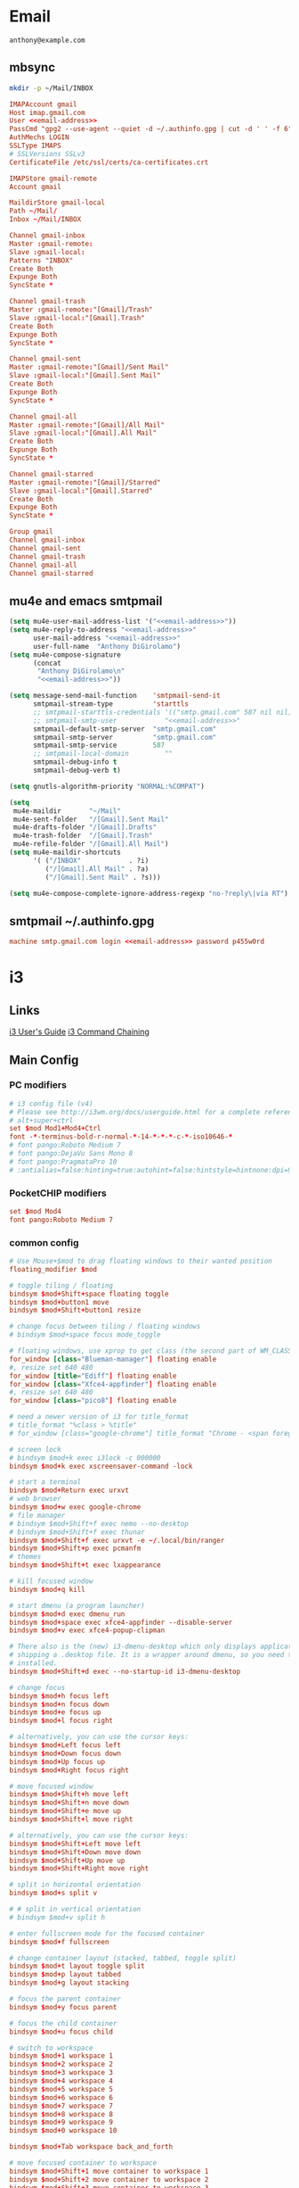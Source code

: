 #+STARTUP: content

* Email

 #+BEGIN_SRC fundamental :noweb-ref email-address
   anthony@example.com
 #+END_SRC

** mbsync

   #+BEGIN_SRC sh :results silent
     mkdir -p ~/Mail/INBOX
   #+END_SRC

   #+BEGIN_SRC conf :tangle ~/.mbsyncrc :noweb yes
     IMAPAccount gmail
     Host imap.gmail.com
     User <<email-address>>
     PassCmd "gpg2 --use-agent --quiet -d ~/.authinfo.gpg | cut -d ' ' -f 6"
     AuthMechs LOGIN
     SSLType IMAPS
     # SSLVersions SSLv3
     CertificateFile /etc/ssl/certs/ca-certificates.crt

     IMAPStore gmail-remote
     Account gmail

     MaildirStore gmail-local
     Path ~/Mail/
     Inbox ~/Mail/INBOX

     Channel gmail-inbox
     Master :gmail-remote:
     Slave :gmail-local:
     Patterns "INBOX"
     Create Both
     Expunge Both
     SyncState *

     Channel gmail-trash
     Master :gmail-remote:"[Gmail]/Trash"
     Slave :gmail-local:"[Gmail].Trash"
     Create Both
     Expunge Both
     SyncState *

     Channel gmail-sent
     Master :gmail-remote:"[Gmail]/Sent Mail"
     Slave :gmail-local:"[Gmail].Sent Mail"
     Create Both
     Expunge Both
     SyncState *

     Channel gmail-all
     Master :gmail-remote:"[Gmail]/All Mail"
     Slave :gmail-local:"[Gmail].All Mail"
     Create Both
     Expunge Both
     SyncState *

     Channel gmail-starred
     Master :gmail-remote:"[Gmail]/Starred"
     Slave :gmail-local:"[Gmail].Starred"
     Create Both
     Expunge Both
     SyncState *

     Group gmail
     Channel gmail-inbox
     Channel gmail-sent
     Channel gmail-trash
     Channel gmail-all
     Channel gmail-starred
   #+END_SRC

** mu4e and emacs smtpmail

   #+BEGIN_SRC emacs-lisp :tangle ~/.emacs.d/email-settings.el :noweb yes
     (setq mu4e-user-mail-address-list '("<<email-address>>"))
     (setq mu4e-reply-to-address "<<email-address>>"
           user-mail-address "<<email-address>>"
           user-full-name  "Anthony DiGirolamo")
     (setq mu4e-compose-signature
           (concat
            "Anthony DiGirolamo\n"
            "<<email-address>>"))

     (setq message-send-mail-function    'smtpmail-send-it
           smtpmail-stream-type          'starttls
           ;; smtpmail-starttls-credentials '(("smtp.gmail.com" 587 nil nil))
           ;; smtpmail-smtp-user            "<<email-address>>"
           smtpmail-default-smtp-server  "smtp.gmail.com"
           smtpmail-smtp-server          "smtp.gmail.com"
           smtpmail-smtp-service         587
           ;; smtpmail-local-domain         ""
           smtpmail-debug-info t
           smtpmail-debug-verb t)

     (setq gnutls-algorithm-priority "NORMAL:%COMPAT")

     (setq
      mu4e-maildir       "~/Mail"
      mu4e-sent-folder   "/[Gmail].Sent Mail"
      mu4e-drafts-folder "/[Gmail].Drafts"
      mu4e-trash-folder  "/[Gmail].Trash"
      mu4e-refile-folder "/[Gmail].All Mail")
     (setq mu4e-maildir-shortcuts
           '( ("/INBOX"            . ?i)
              ("/[Gmail].All Mail" . ?a)
              ("/[Gmail].Sent Mail" . ?s)))

     (setq mu4e-compose-complete-ignore-address-regexp "no-?reply\|via RT")
   #+END_SRC

** smtpmail ~/.authinfo.gpg

   #+BEGIN_SRC conf :tangle no :noweb yes
     machine smtp.gmail.com login <<email-address>> password p455w0rd
   #+END_SRC


* i3

** Links

  [[http://i3wm.org/docs/userguide.html][i3 User's Guide]]
  [[http://i3wm.org/docs/userguide.html#command_chaining][i3 Command Chaining]]

** Main Config

*** PC modifiers

   #+BEGIN_SRC conf :tangle (if (not amd/using-pocketchip) "~/.i3/config" "no") :mkdirp yes
     # i3 config file (v4)
     # Please see http://i3wm.org/docs/userguide.html for a complete reference!
     # alt+super+ctrl
     set $mod Mod1+Mod4+Ctrl
     font -*-terminus-bold-r-normal-*-14-*-*-*-c-*-iso10646-*
     # font pango:Roboto Medium 7
     # font pango:DejaVu Sans Mono 8
     # font pango:PragmataPro 10
     # :antialias=false:hinting=true:autohint=false:hintstyle=hintnone:dpi=96
   #+END_SRC

*** PocketCHIP modifiers

   #+BEGIN_SRC conf :tangle (if amd/using-pocketchip "~/.i3/config" "no") :mkdirp yes
     set $mod Mod4
     font pango:Roboto Medium 7
   #+END_SRC

*** common config

   #+BEGIN_SRC conf :tangle ~/.i3/config :mkdirp yes
     # Use Mouse+$mod to drag floating windows to their wanted position
     floating_modifier $mod

     # toggle tiling / floating
     bindsym $mod+Shift+space floating toggle
     bindsym $mod+button1 move
     bindsym $mod+Shift+button1 resize

     # change focus between tiling / floating windows
     # bindsym $mod+space focus mode_toggle

     # floating windows, use xprop to get class (the second part of WM_CLASS) or use title=
     for_window [class="Blueman-manager"] floating enable
     #, resize set 640 480
     for_window [title="Ediff"] floating enable
     for_window [class="Xfce4-appfinder"] floating enable
     #, resize set 640 480
     for_window [class="pico8"] floating enable

     # need a newer version of i3 for title_format
     # title_format "%class > %title"
     # for_window [class="google-chrome"] title_format "Chrome - <span foreground='red'>%title</span>"

     # screen lock
     # bindsym $mod+k exec i3lock -c 000000
     bindsym $mod+k exec xscreensaver-command -lock

     # start a terminal
     bindsym $mod+Return exec urxvt
     # web browser
     bindsym $mod+w exec google-chrome
     # file manager
     # bindsym $mod+Shift+f exec nemo --no-desktop
     # bindsym $mod+Shift+f exec thunar
     bindsym $mod+Shift+f exec urxvt -e ~/.local/bin/ranger
     bindsym $mod+Shift+p exec pcmanfm
     # themes
     bindsym $mod+Shift+t exec lxappearance

     # kill focused window
     bindsym $mod+q kill

     # start dmenu (a program launcher)
     bindsym $mod+d exec dmenu_run
     bindsym $mod+space exec xfce4-appfinder --disable-server
     bindsym $mod+v exec xfce4-popup-clipman

     # There also is the (new) i3-dmenu-desktop which only displays applications
     # shipping a .desktop file. It is a wrapper around dmenu, so you need that
     # installed.
     bindsym $mod+Shift+d exec --no-startup-id i3-dmenu-desktop

     # change focus
     bindsym $mod+h focus left
     bindsym $mod+n focus down
     bindsym $mod+e focus up
     bindsym $mod+l focus right

     # alternatively, you can use the cursor keys:
     bindsym $mod+Left focus left
     bindsym $mod+Down focus down
     bindsym $mod+Up focus up
     bindsym $mod+Right focus right

     # move focused window
     bindsym $mod+Shift+h move left
     bindsym $mod+Shift+n move down
     bindsym $mod+Shift+e move up
     bindsym $mod+Shift+l move right

     # alternatively, you can use the cursor keys:
     bindsym $mod+Shift+Left move left
     bindsym $mod+Shift+Down move down
     bindsym $mod+Shift+Up move up
     bindsym $mod+Shift+Right move right

     # split in horizontal orientation
     bindsym $mod+s split v

     # # split in vertical orientation
     # bindsym $mod+v split h

     # enter fullscreen mode for the focused container
     bindsym $mod+f fullscreen

     # change container layout (stacked, tabbed, toggle split)
     bindsym $mod+t layout toggle split
     bindsym $mod+p layout tabbed
     bindsym $mod+g layout stacking

     # focus the parent container
     bindsym $mod+y focus parent

     # focus the child container
     bindsym $mod+u focus child

     # switch to workspace
     bindsym $mod+1 workspace 1
     bindsym $mod+2 workspace 2
     bindsym $mod+3 workspace 3
     bindsym $mod+4 workspace 4
     bindsym $mod+5 workspace 5
     bindsym $mod+6 workspace 6
     bindsym $mod+7 workspace 7
     bindsym $mod+8 workspace 8
     bindsym $mod+9 workspace 9
     bindsym $mod+0 workspace 10

     bindsym $mod+Tab workspace back_and_forth

     # move focused container to workspace
     bindsym $mod+Shift+1 move container to workspace 1
     bindsym $mod+Shift+2 move container to workspace 2
     bindsym $mod+Shift+3 move container to workspace 3
     bindsym $mod+Shift+4 move container to workspace 4
     bindsym $mod+Shift+5 move container to workspace 5
     bindsym $mod+Shift+6 move container to workspace 6
     bindsym $mod+Shift+7 move container to workspace 7
     bindsym $mod+Shift+8 move container to workspace 8
     bindsym $mod+Shift+9 move container to workspace 9
     bindsym $mod+Shift+0 move container to workspace 10

     bindsym $mod+Shift+Tab move container to workspace back_and_forth

     # reload the configuration file
     bindsym $mod+Shift+c reload
     # restart i3 inplace (preserves your layout/session, can be used to upgrade i3)
     bindsym $mod+Shift+r restart
     # exit i3 (logs you out of your X session)
     bindsym $mod+Shift+q exec "i3-nagbar -t warning -m 'You pressed the exit shortcut. Do you really want to exit i3? This will end your X session.' -b 'Yes, exit i3' 'i3-msg exit'"

     set $mode_change CHANGE: [h]orizontal  [v]ertical  [t]abbed  [s]tacked  [f]loat  [b]order  [g]rid  [o]nly
     bindsym $mod+c mode "$mode_change"

     mode "$mode_change" {
         bindsym t layout tabbed; mode "default"
         bindsym s layout stacking; mode "default"
         bindsym h layout splith; mode "default"
         bindsym v layout splitv; mode "default"

         bindsym p mode "$mode_change_parent"

         bindsym f floating toggle; mode "default"
         bindsym b border toggle; mode "default"

         bindsym o focus parent;  layout tabbed; focus child;   layout stacking; mode "default"
         bindsym g layout splitv; focus parent;  layout splith; focus child;     mode "default"

         bindsym Escape mode "default"
         bindsym Return mode "default"
         bindsym q mode "default"
     }

     set $mode_change_parent CHANGE PARENT: [h]orizontal  [v]ertical  [t]abbed  [s]tacked
     mode "$mode_change_parent" {
         bindsym t focus parent; layout tabbed;   focus child; mode "default"
         bindsym s focus parent; layout stacking; focus child; mode "default"
         bindsym h focus parent; layout splith;   focus child; mode "default"
         bindsym v focus parent; layout splitv;   focus child; mode "default"
         bindsym Escape mode "default"
         bindsym Return mode "default"
         bindsym q mode "default"
     }

     bindsym $mod+Shift+o resize shrink width 640 px or 25 ppt; focus right; resize grow width 640 px or 25 ppt; move right
     bindsym $mod+o focus left; focus parent; move right; move right; focus child; resize grow width 640 px or 25 ppt
     bindsym $mod+m move right; focus up; move left; focus right

     # Make the currently focused window a scratchpad
     bindsym $mod+Shift+minus move scratchpad
     # Show the first scratchpad window
     bindsym $mod+minus scratchpad show

     bindsym $mod+b border toggle

     # resize window (you can also use the mouse for that)
     mode "resize" {
             # These bindings trigger as soon as you enter the resize mode

             # Pressing left will shrink the window’s width.
             # Pressing right will grow the window’s width.
             # Pressing up will shrink the window’s height.
             # Pressing down will grow the window’s height.
             bindsym h resize shrink width 5 px or 5 ppt
             bindsym n resize grow height 5 px or 5 ppt
             bindsym e resize shrink height 5 px or 5 ppt
             bindsym l resize grow width 5 px or 5 ppt

             # same bindings, but for the arrow keys
             bindsym Left resize shrink width 5 px or 5 ppt
             bindsym Down resize grow height 5 px or 5 ppt
             bindsym Up resize shrink height 5 px or 5 ppt
             bindsym Right resize grow width 5 px or 5 ppt

             # back to normal: Enter or Escape or r
             bindsym Escape mode "default"
             bindsym Return mode "default"
             bindsym r mode "default"
             bindsym q mode "default"
     }

     bindsym $mod+r mode "resize"

     # Start i3bar to display a workspace bar (plus the system information i3status
     # finds out, if available)
     bar {
             status_command i3status
             position bottom
     }

     # border style for new windows: normal or pixel <<size>>
     # new_window normal
     new_window pixel 1
     # hide_edge_borders none|vertical|horizontal|both
     hide_edge_borders none

     # class                 border  backgr. text    indicator child_border
     # # numix chrome theme
     # client.focused          #2d2d2d #2d2d2d #00ffff #9575cd   #aa00ff
     # # last focused split
     # client.focused_inactive #424242 #424242 #969696 #292d2e   #222222
     # client.unfocused        #969696 #969696 #2d2d2d #484e50   #5f676a

     # # bright blue
     # # class                 border  backgr. text    indicator child_border
     # client.focused          #aae3fa #aae3fa #2196f3 #3f51b5   #FFFFFF
     # client.focused_inactive #FFFFFF #FFFFFF #37a4d6 #FFFFFF   #FFFFFF
     # client.unfocused        #FFFFFF #FFFFFF #EEEEEE #FFFFFF   #FFFFFF
     # client.urgent           #FFFFFF #ff9388 #ffffff #ff9388   #ff9388
     # client.background       #FFFFFF

     # # numix gray
     # # class                 border  backgr. text    indicator child_border
     # client.focused          #424242 #424242 #aae3fa #37a4d6   #424242
     # client.focused_inactive #2d2d2d #2d2d2d #37a4d6 #444444   #2d2d2d
     # client.unfocused        #2d2d2d #2d2d2d #777777 #444444   #2d2d2d
     # client.urgent           #2f343a #d64937 #ffffff #d64937   #d64937
     # client.background       #37474F

     # numix blue
     # class                 border  backgr. text    indicator child_border
     client.focused          #37a4d6 #37a4d6 #2d2d2d #aae3fa   #37a4d6
     client.focused_inactive #2d2d2d #2d2d2d #37a4d6 #444444   #2d2d2d
     client.unfocused        #2d2d2d #2d2d2d #777777 #444444   #2d2d2d
     client.urgent           #2f343a #d64937 #ffffff #d64937   #d64937
     client.background       #37474F

     # # numix green
     # # class                 border  backgr. text    indicator child_border
     # client.focused          #0f9d58 #0f9d58 #2d2d2d #17f288   #0f9d58
     # client.focused_inactive #2d2d2d #2d2d2d #0f9d58 #444444   #2d2d2d
     # client.unfocused        #2d2d2d #2d2d2d #777777 #444444   #2d2d2d
     # client.urgent           #2f343a #d64937 #ffffff #d64937   #d64937
     # client.background       #37474F

     # # numix red
     # client.focused          #d64937 #d64937 #2d2d2d #ff9388   #d64937
     # client.focused_inactive #2d2d2d #2d2d2d #d64937 #444444   #2d2d2d
     # client.unfocused        #2d2d2d #2d2d2d #777777 #444444   #2d2d2d
     # client.urgent           #2f343a #ff3e2b #ffffff #ff3e2b   #ff3e2b
     # client.background       #37474F

     # Other Colors
     # bright blue
     # client.focused          #2196f3 #2196f3 #ffffff #9575cd   #aa00ff
     # client.focused_inactive #3f51b5 #3f51b5 #ffffff #484e50   #5f676a

     # grayish
     # client.focused          #607d8b #607d8b #ffffff #9575cd   #aa00ff
     # client.focused_inactive #455a64 #455a64 #ffffff #484e50   #5f676a

     # flatui green/teal
     # client.focused          #1abc9c #1abc9c #ffffff #9575cd   #aa00ff
     # client.focused_inactive #8cddcd #8cddcd #ffffff #484e50   #5f676a

     # client.placeholder      #000000 #0c0c0c #ffffff #000000   #0c0c0c

     exec urxvt
   #+END_SRC

*** PC start-up apps

   #+BEGIN_SRC conf :tangle (if (not amd/using-pocketchip) "~/.i3/config" "no") :mkdirp yes
     exec --no-startup-id nm-applet
     exec --no-startup-id blueman-applet
     exec --no-startup-id xfce4-clipman
     # exec cinnamon-settings-daemon # use lxappearance instead

     exec --no-startup-id xscreensaver

     exec --no-startup-id xinput set-prop "anthony’s trackpad" "Synaptics Two-Finger Scrolling" 1, 1
     exec --no-startup-id xinput set-prop "anthony’s trackpad" "Synaptics Scrolling Distance" -156, -156
   #+END_SRC

   #+BEGIN_SRC conf :tangle no
     # Coordinate Transformation Matrix (144): 1.000000, 0.000000, 0.000000, 0.000000, 1.000000, 0.000000, 0.000000, 0.000000, 1.000000
     # Device Accel Profile (262):     1
     # Device Accel Constant Deceleration (263):       2.500000
     # Device Accel Adaptive Deceleration (264):       1.000000
     # Device Accel Velocity Scaling (265):    12.500000
     # Synaptics Edges (288):  -2393, 2651, -2030, 2139
     # Synaptics Finger (289): 70, 75, 0
     # Synaptics Tap Time (290):       180
     # Synaptics Tap Move (291):       346
     # Synaptics Tap Durations (292):  180, 180, 100
     # Synaptics ClickPad (293):       1
     # Synaptics Middle Button Timeout (294):  0
     # Synaptics Two-Finger Pressure (295):    282
     # Synaptics Two-Finger Width (296):       7
     # Synaptics Scrolling Distance (297):     -156, -156
     # Synaptics Edge Scrolling (298): 1, 0, 0
     # Synaptics Two-Finger Scrolling (299):   1, 1
     # Synaptics Move Speed (300):     1.000000, 1.750000, 0.025374, 0.000000
     # Synaptics Off (301):    0
     # Synaptics Locked Drags (302):   0
     # Synaptics Locked Drags Timeout (303):   5000
     # Synaptics Tap Action (304):     2, 3, 0, 0, 1, 3, 0
     # Synaptics Click Action (305):   1, 3, 0
     # Synaptics Circular Scrolling (306):     0
     # Synaptics Circular Scrolling Distance (307):    0.100000
     # Synaptics Circular Scrolling Trigger (308):     0
     # Synaptics Circular Pad (309):   0
     # Synaptics Palm Detection (310): 0
     # Synaptics Palm Dimensions (311):        10, 200
     # Synaptics Coasting Speed (312): 20.000000, 50.000000
     # Synaptics Pressure Motion (313):        30, 160
     # Synaptics Pressure Motion Factor (314): 1.000000, 1.000000
     # Synaptics Resolution Detect (315):      1
     # Synaptics Grab Event Device (316):      1
     # Synaptics Gestures (317):       1
     # Synaptics Capabilities (318):   1, 0, 0, 1, 1, 0, 0
     # Synaptics Pad Resolution (319): 45, 46
     # Synaptics Area (320):   0, 0, 0, 0
     # Synaptics Soft Button Areas (321):      129, 0, 1661, 0, 0, 0, 0, 0
     # Synaptics Noise Cancellation (322):     4, 4
   #+END_SRC

** i3status

   #+NAME: interface
   #+BEGIN_SRC sh :cache yes
     ls /proc/sys/net/ipv4/conf/ | grep -v -E '(all|lo|default)'
   #+END_SRC

   #+BEGIN_SRC conf :tangle ~/.i3status.conf :noweb yes
     # i3status configuration file.
     # see "man i3status" for documentation.

     # It is important that this file is edited as UTF-8.
     # The following line should contain a sharp s:
     # ß
     # If the above line is not correctly displayed, fix your editor first!

     general {
             colors = true
             interval = 5
     }

     # order += "disk /"
     # order += "run_watch DHCP"
     # order += "run_watch VPN"
     order += "wireless wlan0"
     order += "ethernet <<interface()>>"
     order += "ipv6"
     # order += "battery 0"
     order += "load"
     order += "tztime local"

     wireless wlan0 {
             format_up = "wifi: (%quality at %essid) %ip"
             format_down = "wifi: down"
     }

     ethernet <<interface()>> {
             # if you use %speed, i3status requires root privileges
             format_up = "eth: %ip (%speed)"
             format_down = "eth: down"
     }

     battery 0 {
             format = "%status %percentage %remaining"
     }

     run_watch DHCP {
             pidfile = "/var/run/dhclient*.pid"
     }

     run_watch VPN {
             pidfile = "/var/run/vpnc/pid"
     }

     tztime local {
             format = "%Y-%m-%d %H:%M"
     }

     load {
             format = "%1min"
     }

     disk "/" {
             format = "%avail"
     }
   #+END_SRC


* Fish

  #+BEGIN_SRC fish :tangle "~/.config/fish/config.fish" :mkdirp yes
    function fish_title
      true
    end

    function fish_user_key_bindings
      # Default Bindings
      #   Alt+Up or Down to move through last argument history
      #   Alt+Left or Right to move through dirhist

      # Alt+n or e to move through last argument history
      bind \e\cn history-token-search-forward
      bind \e\ce history-token-search-backward
      # Alt+h or l to move through dirhist
      bind \e\ch prevd-or-backward-word
      bind \e\cl nextd-or-forward-word
    end

    # if not set -q INSIDE_EMACS
    #   # turn on vi mode
    #   fish_vi_key_bindings
    # end

    # Prepend PATH variable
    set -x PATH $HOME/.local/bin $PATH
    set -x fish_color_history_current yellow
    set -x SHELL fish

    function set-my-aliases
      alias lltr='ll -tr'
      alias llsr='ll -Sr'
      alias lla='ls -lha'
      alias ll='ls -lh'
      alias la='ls -a'
      alias l='ls -CF'

      alias u='cd ..'

      alias gll='git log --abbrev-commit --graph --decorate --date=relative --all --pretty=format:\'%Cred%h%Creset -%C(yellow)%d%Creset %s %Cgreen(%cr) %C(bold blue)<%an>%Creset\''
      alias gs='git status'
      alias ga='git add'
      alias gc='git commit'
      alias gca='git commit -a'
      alias gwd='git diff'
      alias gwdc='git diff --cached'
      alias gp='git pull'
      alias gpp='git push'
      alias gco='git checkout'

      # fish specific aliases
      alias o=prevd
      alias d=dirh
      alias pd=prevd
      alias nd=nextd

      function h --description "merge history from other sessions and display with less"
        history --merge
        history
      end

      function setinputprefs
        xset r rate 200 30
        if xinput list --name-only | grep -qs 'anthony’s trackpad'
          xinput set-prop 'anthony’s trackpad' 'Synaptics Two-Finger Scrolling' 1, 1
          xinput set-prop 'anthony’s trackpad' 'Synaptics Scrolling Distance' -156, -156
        end
      end

      function continually-setinputprefs
        while true
          setinputprefs
          sleep 180
        end
      end

      function setgitauthor
        git config user.name "AnthonyDiGirolamo"
        git config user.email "anthony.digirolamo@gmail.com"
      end

      # Disable CTRL-S Freeze
      stty -ixon
      alias v='vim'
      alias tmux='tmux -2'

      if test -d $EMACSHOMEPREFIX
        set -x PATH $EMACSHOMEPREFIX $PATH
      end

      if string match -q -r 'Darwin' (uname -a)
        alias emacs='/Applications/Emacs.app/Contents/MacOS/Emacs'
      end

      alias ew="emacs-w32 &"
      alias e="emacs -nw"
      alias eg="emacs &"
      alias ed="emacs --daemon"
      alias ec="emacsclient --alternate-editor='' -nw"
      alias ecg="emacsclient --alternate-editor='' --no-wait --create-frame"

      set -x EDITOR "vim"

      if which emacsclient 1>/dev/null
        if test -z $DISPLAY
            # no display
            set -x EDITOR "emacsclient --alternate-editor='' -nw"
        else
            # display set
            set -x EDITOR "emacsclient --alternate-editor='' --no-wait --create-frame"
        end
      end

      set -x VISUAL $EDITOR
    end
    set-my-aliases

    # function dl --description "always vertical dirh"
    #   for dir in $dirprev
    #     echo $dir
    #   end
    #   set_color cyan
    #   echo (pwd)
    #   set_color normal
    #   for dir in $dirnext
    #     echo $dir
    #   end
    # end

    # Prompt Setup
    set using_android 0
    if string match -q -r 'Android' (uname -a)
      set using_android 1
    end

    set powerline_right_arrow ''
    if string match -q -r 'raspberrypi|chip' (uname -a)
      set powerline_right_arrow ''
    end

    set powerline_insert 5f5fff
    set powerline_blue1 5f87ff
    set powerline_blue2 87afff
    set powerline_blue3 dfdfff

    function fish_prompt
      set_color -b $powerline_blue1 black
      if test 1 != $using_android
        printf ' %s@%s ' (whoami) (hostname|cut -d .  -f 1)
      else
        echo -n ' '
      end

      set_color -b $powerline_blue2 $powerline_blue1
      echo -n $powerline_right_arrow

      set_color -b $powerline_blue2 black
      echo -n '' (prompt_pwd) ''

      # if test -e .git
      if set branch (git rev-parse --abbrev-ref HEAD 2>/dev/null)
        set_color -b $powerline_blue3 $powerline_blue2
        echo -n $powerline_right_arrow

        set_color -b $powerline_blue3 black
        echo -n '' $branch ''

        set_color -b normal $powerline_blue3
        echo -n $powerline_right_arrow
      else
        set_color -b normal $powerline_blue2
        echo -n $powerline_right_arrow
      end

      echo -n ' '
      set_color normal
    end

    # The fish_mode_prompt function is prepended to the prompt
    function fish_mode_prompt --description "Displays the current mode"
      # Do nothing if not in vi mode
      if test "$fish_key_bindings" = "fish_vi_key_bindings"
        switch $fish_bind_mode
          case default
            set_color --bold --background red white
            echo ' N '
            set_color --background $powerline_blue1 red
          case insert
            set_color --bold --background $powerline_insert white
            echo ' I '
            set_color --background $powerline_blue1 $powerline_insert
          case replace-one
            set_color --bold --background green white
            echo ' R '
            set_color --background $powerline_blue1 green
          case visual
            set_color --bold --background magenta white
            echo ' V '
            set_color --background $powerline_blue1 magenta
        end
        echo $powerline_right_arrow
      end
        set_color normal
    end

    function source-bash-aliases --description "Try to source bash aliases, not fully working"
      bash -i -c 'alias' > ~/.active_aliases
      for line in (cat ~/.active_aliases) # | grep 'vim\|emacs'
        set_color -b normal $powerline_blue2
        echo $line
        set_color -b normal normal
        eval "$line"
      end
      rm -f ~/.active_aliases
    end
  #+END_SRC

* Ranger

  #+BEGIN_SRC conf :tangle "~/.config/ranger/rc.conf" :mkdirp yes
    # ===================================================================
    # This file contains the default startup commands for ranger.
    # To change them, it is recommended to create the file
    # ~/.config/ranger/rc.conf and add your custom commands there.
    #
    # If you copy this whole file there, you may want to set the environment
    # variable RANGER_LOAD_DEFAULT_RC to FALSE to avoid loading it twice.
    #
    # The purpose of this file is mainly to define keybindings and settings.
    # For running more complex python code, please create a plugin in "plugins/" or
    # a command in "commands.py".
    #
    # Each line is a command that will be run before the user interface
    # is initialized.  As a result, you can not use commands which rely
    # on the UI such as :delete or :mark.
    # ===================================================================

    # ===================================================================
    # == Options
    # ===================================================================

    # Which viewmode should be used?  Possible values are:
    #     miller: Use miller columns which show multiple levels of the hierarchy
    #     multipane: Midnight-commander like multipane view showing all tabs next
    #                to each other
    set viewmode miller
    #set viewmode multipane

    # How many columns are there, and what are their relative widths?
    set column_ratios 1,3,4

    # Which files should be hidden? (regular expression)
    set hidden_filter ^\.|\.(?:pyc|pyo|bak|swp)$|^lost\+found$|^__(py)?cache__$

    # Show hidden files? You can toggle this by typing 'zh'
    set show_hidden false

    # Ask for a confirmation when running the "delete" command?
    # Valid values are "always", "never", "multiple" (default)
    # With "multiple", ranger will ask only if you delete multiple files at once.
    set confirm_on_delete multiple

    # Which script is used to generate file previews?
    # ranger ships with scope.sh, a script that calls external programs (see
    # README.md for dependencies) to preview images, archives, etc.
    set preview_script ~/.config/ranger/scope.sh

    # Use the external preview script or display simple plain text or image previews?
    set use_preview_script true

    # Automatically count files in the directory, even before entering them?
    set automatically_count_files true

    # Open all images in this directory when running certain image viewers
    # like feh or sxiv?  You can still open selected files by marking them.
    set open_all_images true

    # Be aware of version control systems and display information.
    set vcs_aware false

    # State of the three backends git, hg, bzr. The possible states are
    # disabled, local (only show local info), enabled (show local and remote
    # information).
    set vcs_backend_git enabled
    set vcs_backend_hg disabled
    set vcs_backend_bzr disabled

    # Use one of the supported image preview protocols
    set preview_images true

    # Set the preview image method. Supported methods:
    #
    # * w3m (default):
    #   Preview images in full color with the external command "w3mimgpreview"?
    #   This requires the console web browser "w3m" and a supported terminal.
    #   It has been successfully tested with "xterm" and "urxvt" without tmux.
    #
    # * iterm2:
    #   Preview images in full color using iTerm2 image previews
    #   (http://iterm2.com/images.html). This requires using iTerm2 compiled
    #   with image preview support.
    #
    # * urxvt:
    #   Preview images in full color using urxvt image backgrounds. This
    #   requires using urxvt compiled with pixbuf support.
    #
    # * urxvt-full:
    #   The same as urxvt but utilizing not only the preview pane but the
    #   whole terminal window.
    set preview_images_method urxvt

    # Use a unicode "..." character to mark cut-off filenames?
    set unicode_ellipsis false

    # Show dotfiles in the bookmark preview box?
    set show_hidden_bookmarks true

    # Which colorscheme to use?  These colorschemes are available by default:
    # default, jungle, snow, solarized
    set colorscheme default

    # Preview files on the rightmost column?
    # And collapse (shrink) the last column if there is nothing to preview?
    set preview_files true
    set preview_directories true
    set collapse_preview true

    # Save the console history on exit?
    set save_console_history true

    # Draw the status bar on top of the browser window (default: bottom)
    set status_bar_on_top false

    # Draw a progress bar in the status bar which displays the average state of all
    # currently running tasks which support progress bars?
    set draw_progress_bar_in_status_bar true

    # Draw borders around columns?
    set draw_borders false

    # Display the directory name in tabs?
    set dirname_in_tabs false

    # Enable the mouse support?
    set mouse_enabled true

    # Display the file size in the main column or status bar?
    set display_size_in_main_column true
    set display_size_in_status_bar true

    # Display files tags in all columns or only in main column?
    set display_tags_in_all_columns true

    # Set a title for the window?
    set update_title false

    # Set the title to "ranger" in the tmux program?
    set update_tmux_title false

    # Shorten the title if it gets long?  The number defines how many
    # directories are displayed at once, 0 turns off this feature.
    set shorten_title 3

    # Abbreviate $HOME with ~ in the titlebar (first line) of ranger?
    set tilde_in_titlebar false

    # How many directory-changes or console-commands should be kept in history?
    set max_history_size 20
    set max_console_history_size 50

    # Try to keep so much space between the top/bottom border when scrolling:
    set scroll_offset 8

    # Flush the input after each key hit?  (Noticeable when ranger lags)
    set flushinput true

    # Padding on the right when there's no preview?
    # This allows you to click into the space to run the file.
    set padding_right true

    # Save bookmarks (used with mX and `X) instantly?
    # This helps to synchronize bookmarks between multiple ranger
    # instances but leads to *slight* performance loss.
    # When false, bookmarks are saved when ranger is exited.
    set autosave_bookmarks true

    # You can display the "real" cumulative size of directories by using the
    # command :get_cumulative_size or typing "dc".  The size is expensive to
    # calculate and will not be updated automatically.  You can choose
    # to update it automatically though by turning on this option:
    set autoupdate_cumulative_size false

    # Turning this on makes sense for screen readers:
    set show_cursor false

    # One of: size, natural, basename, atime, ctime, mtime, type, random
    set sort natural

    # Additional sorting options
    set sort_reverse false
    set sort_case_insensitive true
    set sort_directories_first true
    set sort_unicode false

    # Enable this if key combinations with the Alt Key don't work for you.
    # (Especially on xterm)
    set xterm_alt_key false

    # Whether to include bookmarks in cd command
    set cd_bookmarks true

    # Avoid previewing files larger than this size, in bytes.  Use a value of 0 to
    # disable this feature.
    set preview_max_size 0

    # Add the highlighted file to the path in the titlebar
    set show_selection_in_titlebar true

    # The delay that ranger idly waits for user input, in milliseconds, with a
    # resolution of 100ms.  Lower delay reduces lag between directory updates but
    # increases CPU load.
    set idle_delay 2000

    # When the metadata manager module looks for metadata, should it only look for
    # a ".metadata.json" file in the current directory, or do a deep search and
    # check all directories above the current one as well?
    set metadata_deep_search false

    # Clear all existing filters when leaving a directory
    set clear_filters_on_dir_change false

    # Disable displaying line numbers in main column
    set line_numbers false

    # ===================================================================
    # == Local Options
    # ===================================================================
    # You can set local options that only affect a single directory.

    # Examples:
    # setlocal path=~/downloads sort mtime

    # ===================================================================
    # == Command Aliases in the Console
    # ===================================================================

    alias e    edit
    alias q    quit
    alias q!   quitall
    alias qa   quitall
    alias qall quitall
    alias setl setlocal

    alias filter     scout -prt
    alias find       scout -aeit
    alias mark       scout -mr
    alias unmark     scout -Mr
    alias search     scout -rs
    alias search_inc scout -rts
    alias travel     scout -aefiklst

    # ===================================================================
    # == Define keys for the browser
    # ===================================================================

    # Basic
    map     Q quit!
    map     q quit
    copymap q ZZ ZQ

    map R     reload_cwd
    map <C-r> reset
    map <C-l> redraw_window
    map <C-c> abort
    map <esc> change_mode normal
    map ~ set viewmode!

    map i display_file
    map ? help
    map W display_log
    map w taskview_open
    map S shell $SHELL

    map :  console
    map ;  console
    map !  console shell%space
    map @  console -p6 shell  %%s
    map #  console shell -p%space
    map s  console shell%space
    map r  chain draw_possible_programs; console open_with%%space
    map f  console find%space
    map cd console cd%space

    # Change the line mode
    map Mf linemode filename
    map Mi linemode fileinfo
    map Mm linemode mtime
    map Mp linemode permissions
    map Ms linemode sizemtime
    map Mt linemode metatitle

    # Tagging / Marking
    map t       tag_toggle
    map ut      tag_remove
    map "<any>  tag_toggle tag=%any
    map <Space> mark_files toggle=True
    map v       mark_files all=True toggle=True
    map uv      mark_files all=True val=False
    map V       toggle_visual_mode
    map uV      toggle_visual_mode reverse=True

    # For the nostalgics: Midnight Commander bindings
    map <F1> help
    map <F3> display_file
    map <F4> edit
    map <F5> copy
    map <F6> cut
    map <F7> console mkdir%space
    map <F8> console delete
    map <F10> exit

    # In case you work on a keyboard with dvorak layout
    map <UP>       move up=1
    map <DOWN>     move down=1
    map <LEFT>     move left=1
    map <RIGHT>    move right=1
    map <HOME>     move to=0
    map <END>      move to=-1
    map <PAGEDOWN> move down=1   pages=True
    map <PAGEUP>   move up=1     pages=True
    map <CR>       move right=1
    #map <DELETE>   console delete
    map <INSERT>   console touch%space

    # VIM-like
    copymap <UP>       e
    copymap <DOWN>     n
    copymap <LEFT>     h
    copymap <RIGHT>    l
    copymap <HOME>     gg
    copymap <END>      G
    copymap <PAGEDOWN> <C-F>
    copymap <PAGEUP>   <C-B>

    map N  move down=0.5  pages=True
    map E  move up=0.5    pages=True
    copymap N <C-D>
    copymap E <C-U>

    # Jumping around
    map H     history_go -1
    map L     history_go 1
    map ]     move_parent 1
    map [     move_parent -1
    map }     traverse

    map gh cd ~
    map ge cd /etc
    map gu cd /usr
    map gd cd /dev
    map gl cd -r .
    map gL cd -r %f
    map go cd /opt
    map gv cd /var
    map gm cd /media
    map gM cd /mnt
    map gs cd /srv
    map gr cd /
    map gR eval fm.cd(ranger.RANGERDIR)
    map g/ cd /
    map g? cd /usr/share/doc/ranger

    # External Programs
    # map E  edit
    map du shell -p du --max-depth=1 -h --apparent-size
    map dU shell -p du --max-depth=1 -h --apparent-size | sort -rh
    map yp shell -f echo -n %d/%f | xsel -i; xsel -o | xsel -i -b
    map yd shell -f echo -n %d    | xsel -i; xsel -o | xsel -i -b
    map yn shell -f echo -n %f    | xsel -i; xsel -o | xsel -i -b

    # Filesystem Operations
    map =  chmod

    map cw console rename%space
    map a  rename_append
    map A  eval fm.open_console('rename ' + fm.thisfile.relative_path.replace("%", "%%"))
    map I  eval fm.open_console('rename ' + fm.thisfile.relative_path.replace("%", "%%"), position=7)

    map pp paste
    map po paste overwrite=True
    map pP paste append=True
    map pO paste overwrite=True append=True
    map pl paste_symlink relative=False
    map pL paste_symlink relative=True
    map phl paste_hardlink
    map pht paste_hardlinked_subtree

    map dD console delete

    map dd cut
    map ud uncut
    map da cut mode=add
    map dr cut mode=remove
    map dt cut mode=toggle

    map yy copy
    map uy uncut
    map ya copy mode=add
    map yr copy mode=remove
    map yt copy mode=toggle

    # Temporary workarounds
    map dgg eval fm.cut(dirarg=dict(to=0), narg=quantifier)
    map dG  eval fm.cut(dirarg=dict(to=-1), narg=quantifier)
    map dj  eval fm.cut(dirarg=dict(down=1), narg=quantifier)
    map dk  eval fm.cut(dirarg=dict(up=1), narg=quantifier)
    map ygg eval fm.copy(dirarg=dict(to=0), narg=quantifier)
    map yG  eval fm.copy(dirarg=dict(to=-1), narg=quantifier)
    map yj  eval fm.copy(dirarg=dict(down=1), narg=quantifier)
    map yk  eval fm.copy(dirarg=dict(up=1), narg=quantifier)

    # Searching
    map /  console search%space
    map k  search_next
    map K  search_next forward=False
    map ct search_next order=tag
    map cs search_next order=size
    map ci search_next order=mimetype
    map cc search_next order=ctime
    map cm search_next order=mtime
    map ca search_next order=atime

    # Tabs
    map <C-n>     tab_new ~
    map <C-w>     tab_close
    map <TAB>     tab_move 1
    map <S-TAB>   tab_move -1
    map <A-Right> tab_move 1
    map <A-Left>  tab_move -1
    map gt        tab_move 1
    map gT        tab_move -1
    map gn        tab_new ~
    map gc        tab_close
    map uq        tab_restore
    map <a-1>     tab_open 1
    map <a-2>     tab_open 2
    map <a-3>     tab_open 3
    map <a-4>     tab_open 4
    map <a-5>     tab_open 5
    map <a-6>     tab_open 6
    map <a-7>     tab_open 7
    map <a-8>     tab_open 8
    map <a-9>     tab_open 9

    # Sorting
    map or set sort_reverse!
    map oz set sort=random
    map os chain set sort=size;      set sort_reverse=False
    map ob chain set sort=basename;  set sort_reverse=False
    map on chain set sort=natural;   set sort_reverse=False
    map om chain set sort=mtime;     set sort_reverse=False
    map oc chain set sort=ctime;     set sort_reverse=False
    map oa chain set sort=atime;     set sort_reverse=False
    map ot chain set sort=type;      set sort_reverse=False
    map oe chain set sort=extension; set sort_reverse=False

    map oS chain set sort=size;      set sort_reverse=True
    map oB chain set sort=basename;  set sort_reverse=True
    map oN chain set sort=natural;   set sort_reverse=True
    map oM chain set sort=mtime;     set sort_reverse=True
    map oC chain set sort=ctime;     set sort_reverse=True
    map oA chain set sort=atime;     set sort_reverse=True
    map oT chain set sort=type;      set sort_reverse=True
    map oE chain set sort=extension; set sort_reverse=True

    map dc get_cumulative_size

    # Settings
    map zc    set collapse_preview!
    map zd    set sort_directories_first!
    map zh    set show_hidden!
    map <C-h> set show_hidden!
    map zI    set flushinput!
    map zi    set preview_images!
    map zm    set mouse_enabled!
    map zp    set preview_files!
    map zP    set preview_directories!
    map zs    set sort_case_insensitive!
    map zu    set autoupdate_cumulative_size!
    map zv    set use_preview_script!
    map zf    console filter%space

    # Bookmarks
    map `<any>  enter_bookmark %any
    map '<any>  enter_bookmark %any
    map m<any>  set_bookmark %any
    map um<any> unset_bookmark %any

    map m<bg>   draw_bookmarks
    copymap m<bg>  um<bg> `<bg> '<bg>

    # Generate all the chmod bindings with some python help:
    eval for arg in "rwxXst": cmd("map +u{0} shell -f chmod u+{0} %s".format(arg))
    eval for arg in "rwxXst": cmd("map +g{0} shell -f chmod g+{0} %s".format(arg))
    eval for arg in "rwxXst": cmd("map +o{0} shell -f chmod o+{0} %s".format(arg))
    eval for arg in "rwxXst": cmd("map +a{0} shell -f chmod a+{0} %s".format(arg))
    eval for arg in "rwxXst": cmd("map +{0}  shell -f chmod u+{0} %s".format(arg))

    eval for arg in "rwxXst": cmd("map -u{0} shell -f chmod u-{0} %s".format(arg))
    eval for arg in "rwxXst": cmd("map -g{0} shell -f chmod g-{0} %s".format(arg))
    eval for arg in "rwxXst": cmd("map -o{0} shell -f chmod o-{0} %s".format(arg))
    eval for arg in "rwxXst": cmd("map -a{0} shell -f chmod a-{0} %s".format(arg))
    eval for arg in "rwxXst": cmd("map -{0}  shell -f chmod u-{0} %s".format(arg))

    # ===================================================================
    # == Define keys for the console
    # ===================================================================
    # Note: Unmapped keys are passed directly to the console.

    # Basic
    cmap <tab>   eval fm.ui.console.tab()
    cmap <s-tab> eval fm.ui.console.tab(-1)
    cmap <ESC>   eval fm.ui.console.close()
    cmap <CR>    eval fm.ui.console.execute()
    cmap <C-l>   redraw_window

    copycmap <ESC> <C-c>
    copycmap <CR>  <C-j>

    # Move around
    cmap <up>    eval fm.ui.console.history_move(-1)
    cmap <down>  eval fm.ui.console.history_move(1)
    cmap <left>  eval fm.ui.console.move(left=1)
    cmap <right> eval fm.ui.console.move(right=1)
    cmap <home>  eval fm.ui.console.move(right=0, absolute=True)
    cmap <end>   eval fm.ui.console.move(right=-1, absolute=True)
    cmap <a-left>   eval fm.ui.console.move_word(left=1)
    cmap <a-right>  eval fm.ui.console.move_word(right=1)

    # Line Editing
    cmap <backspace>  eval fm.ui.console.delete(-1)
    cmap <delete>     eval fm.ui.console.delete(0)
    cmap <C-w>        eval fm.ui.console.delete_word()
    cmap <A-d>        eval fm.ui.console.delete_word(backward=False)
    cmap <C-k>        eval fm.ui.console.delete_rest(1)
    cmap <C-u>        eval fm.ui.console.delete_rest(-1)
    cmap <C-y>        eval fm.ui.console.paste()

    # And of course the emacs way
    copycmap <up>        <C-p>
    copycmap <down>      <C-n>
    copycmap <left>      <C-b>
    copycmap <right>     <C-f>
    copycmap <home>      <C-a>
    copycmap <end>       <C-e>
    copycmap <delete>    <C-d>
    copycmap <backspace> <C-h>

    # Note: There are multiple ways to express backspaces.  <backspace> (code 263)
    # and <backspace2> (code 127).  To be sure, use both.
    copycmap <backspace> <backspace2>

    # This special expression allows typing in numerals:
    cmap <allow_quantifiers> false

    # ===================================================================
    # == Pager Keybindings
    # ===================================================================

    # Movement
    pmap  <down>      pager_move  down=1
    pmap  <up>        pager_move  up=1
    pmap  <left>      pager_move  left=4
    pmap  <right>     pager_move  right=4
    pmap  <home>      pager_move  to=0
    pmap  <end>       pager_move  to=-1
    pmap  <pagedown>  pager_move  down=1.0  pages=True
    pmap  <pageup>    pager_move  up=1.0    pages=True
    pmap  <C-d>       pager_move  down=0.5  pages=True
    pmap  <C-u>       pager_move  up=0.5    pages=True

    copypmap <UP>       e  <C-p>
    copypmap <DOWN>     n  <C-n> <CR>
    copypmap <LEFT>     h
    copypmap <RIGHT>    l
    copypmap <HOME>     g
    copypmap <END>      G
    copypmap <C-d>      d
    copypmap <C-u>      u
    copypmap <PAGEDOWN>    f  <C-F>  <Space>
    copypmap <PAGEUP>   p  b  <C-B>

    # Basic
    pmap     <C-l> redraw_window
    pmap     <ESC> pager_close
    copypmap <ESC> q Q i <F3>
    pmap E      edit_file

    # ===================================================================
    # == Taskview Keybindings
    # ===================================================================

    # Movement
    tmap <up>        taskview_move up=1
    tmap <down>      taskview_move down=1
    tmap <home>      taskview_move to=0
    tmap <end>       taskview_move to=-1
    tmap <pagedown>  taskview_move down=1.0  pages=True
    tmap <pageup>    taskview_move up=1.0    pages=True
    tmap <C-d>       taskview_move down=0.5  pages=True
    tmap <C-u>       taskview_move up=0.5    pages=True

    copytmap <UP>       e  <C-p>
    copytmap <DOWN>     n  <C-n> <CR>
    copytmap <HOME>     g
    copytmap <END>      G
    copytmap <C-u>      u
    copytmap <PAGEDOWN>    f  <C-F>  <Space>
    copytmap <PAGEUP>   p  b  <C-B>

    # Changing priority and deleting tasks
    tmap N          eval -q fm.ui.taskview.task_move(-1)
    tmap E          eval -q fm.ui.taskview.task_move(0)
    tmap dd         eval -q fm.ui.taskview.task_remove()
    tmap <pagedown> eval -q fm.ui.taskview.task_move(-1)
    tmap <pageup>   eval -q fm.ui.taskview.task_move(0)
    tmap <delete>   eval -q fm.ui.taskview.task_remove()

    # Basic
    tmap <C-l> redraw_window
    tmap <ESC> taskview_close
    copytmap <ESC> q Q w <C-c>
  #+END_SRC

